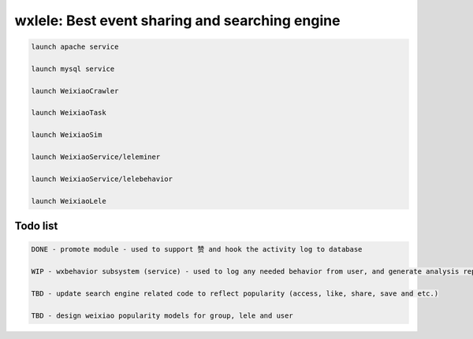 wxlele: Best event sharing and searching engine
==========================


.. code-block:: python

   launch apache service
   
   launch mysql service
   
   launch WeixiaoCrawler
   
   launch WeixiaoTask
   
   launch WeixiaoSim
   
   launch WeixiaoService/leleminer
   
   launch WeixiaoService/lelebehavior
   
   launch WeixiaoLele


Todo list
^^^^^
.. code-block:: python

   DONE - promote module - used to support 赞 and hook the activity log to database
   
   WIP - wxbehavior subsystem (service) - used to log any needed behavior from user, and generate analysis report and output by json 

   TBD - update search engine related code to reflect popularity (access, like, share, save and etc.)
   
   TBD - design weixiao popularity models for group, lele and user
